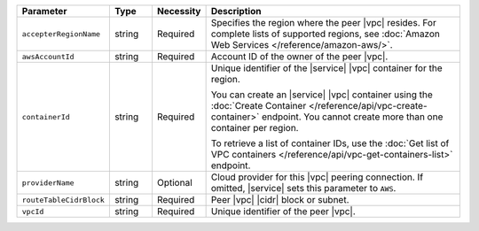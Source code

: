 .. list-table::
   :header-rows: 1
   :widths: 15 10 10 65

   * - Parameter
     - Type
     - Necessity
     - Description

   * - ``accepterRegionName``
     - string
     - Required
     - Specifies the region where the peer |vpc| resides. 
       For complete lists of supported regions, see :doc:`Amazon Web Services </reference/amazon-aws/>`.

   * - ``awsAccountId``
     - string
     - Required
     - Account ID of the owner of the peer |vpc|.

   * - ``containerId``
     - string
     - Required
     - Unique identifier of the |service| |vpc| container for the
       region.

       You can create an |service| |vpc| container using the
       :doc:`Create Container </reference/api/vpc-create-container>`
       endpoint. You cannot create more than one container per region.

       To retrieve a list of container IDs, use the 
       :doc:`Get list of VPC containers </reference/api/vpc-get-containers-list>` 
       endpoint.

   * - ``providerName``
     - string
     - Optional
     - Cloud provider for this |vpc| peering connection.
       If omitted, |service| sets this parameter to ``AWS``.

   * - ``routeTableCidrBlock``
     - string
     - Required
     - Peer |vpc| |cidr| block or subnet.

   * - ``vpcId``
     - string
     - Required
     - Unique identifier of the peer |vpc|.

